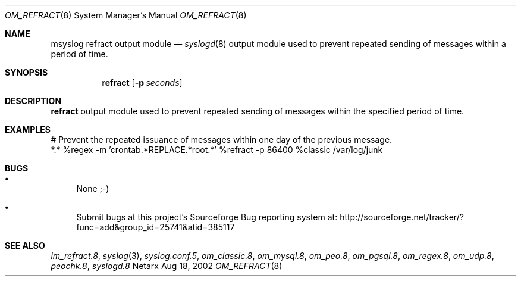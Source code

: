 .\"	$Netarx: om_refract.8,v 1.6 2002/08/18 21:19:12 phreed Exp $
.\"
.\" Copyright (c) 2002
.\"	Netarx Inc. All rights reserved.
.\"
.\" Redistribution and use in source and binary forms, with or without
.\" modification, are permitted provided that the following conditions
.\" are met:
.\" 1. Redistributions of source code must retain the above copyright
.\"    notice, this list of conditions and the following disclaimer.
.\" 2. Redistributions in binary form must reproduce the above copyright
.\"    notice, this list of conditions and the following disclaimer in the
.\"    documentation and/or other materials provided with the distribution.
.\" 3. Neither the name of Netarx nor the names of its contributors
.\"    may be used to endorse or promote products derived from this software
.\"    without specific prior written permission.
.\"
.\" THIS SOFTWARE IS PROVIDED BY THE REGENTS AND CONTRIBUTORS ``AS IS'' AND
.\" ANY EXPRESS OR IMPLIED WARRANTIES, INCLUDING, BUT NOT LIMITED TO, THE
.\" IMPLIED WARRANTIES OF MERCHANTABILITY AND FITNESS FOR A PARTICULAR PURPOSE
.\" ARE DISCLAIMED.  IN NO EVENT SHALL THE REGENTS OR CONTRIBUTORS BE LIABLE
.\" FOR ANY DIRECT, INDIRECT, INCIDENTAL, SPECIAL, EXEMPLARY, OR CONSEQUENTIAL
.\" DAMAGES (INCLUDING, BUT NOT LIMITED TO, PROCUREMENT OF SUBSTITUTE GOODS
.\" OR SERVICES; LOSS OF USE, DATA, OR PROFITS; OR BUSINESS INTERRUPTION)
.\" HOWEVER CAUSED AND ON ANY THEORY OF LIABILITY, WHETHER IN CONTRACT, STRICT
.\" LIABILITY, OR TORT (INCLUDING NEGLIGENCE OR OTHERWISE) ARISING IN ANY WAY
.\" OUT OF THE USE OF THIS SOFTWARE, EVEN IF ADVISED OF THE POSSIBILITY OF
.\" SUCH DAMAGE.
.\"
.Dd Aug 18, 2002
.Dt OM_REFRACT 8
.Os Netarx
.Sh NAME
.Nm msyslog refract
output module
.Nd
.Xr syslogd 8
output module used to prevent repeated sending of messages within a period of time.
.Sh SYNOPSIS
.Nm refract
.Op Fl p Ar seconds
.Sh DESCRIPTION
.Nm refract
output module used to prevent repeated sending of messages within the specified period of time.
.Sh EXAMPLES
.Bd -literal
# Prevent the repeated issuance of messages within one day of the previous message.
*.*  %regex -m 'crontab.*REPLACE.*root.*'  %refract -p 86400 %classic /var/log/junk
.Ed
.Sh BUGS
.Bl -bullet
.It
None ;-)
.It
Submit bugs at this project's Sourceforge Bug reporting system at:    
http://sourceforge.net/tracker/?func=add&group_id=25741&atid=385117
.El
.Sh SEE ALSO
.Xr im_refract.8 ,
.Xr syslog 3 ,
.Xr syslog.conf.5 ,
.Xr om_classic.8 ,
.Xr om_mysql.8 ,
.Xr om_peo.8 ,
.Xr om_pgsql.8 ,
.Xr om_regex.8 ,
.Xr om_udp.8 ,
.Xr peochk.8 ,
.Xr syslogd.8
